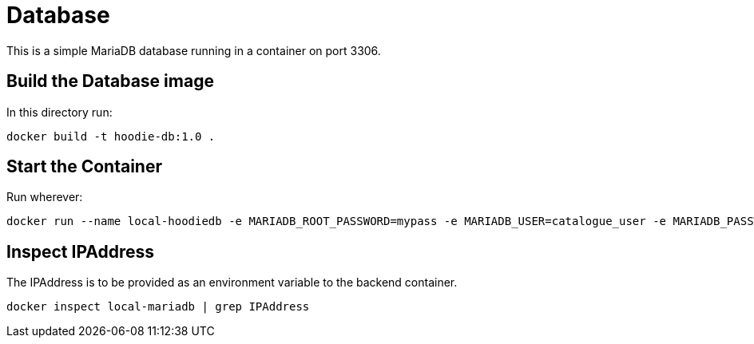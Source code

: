 = Database

This is a simple MariaDB database running in a container on port 3306.

== Build the Database image

In this directory run:

[source]
----
docker build -t hoodie-db:1.0 .
----

== Start the Container

Run wherever:

[source]
----
docker run --name local-hoodiedb -e MARIADB_ROOT_PASSWORD=mypass -e MARIADB_USER=catalogue_user -e MARIADB_PASSWORD=catalogue_pass -e MARIADB_DATABASE=hoodiedb -d -p 3306:3306 hoodie-db:1.0
----

== Inspect IPAddress

The IPAddress is to be provided as an environment variable to the backend container.

[source]
----
docker inspect local-mariadb | grep IPAddress
----